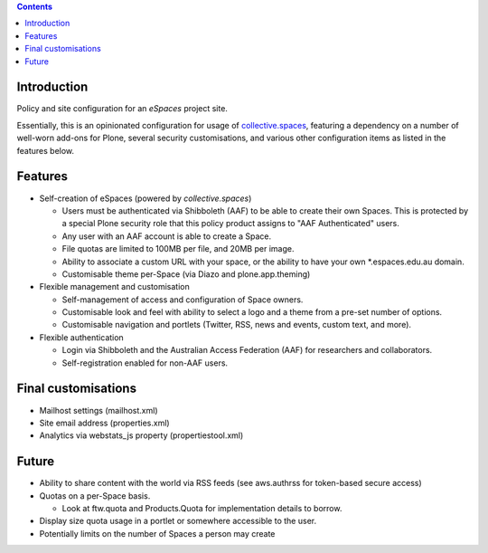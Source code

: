 .. contents::

Introduction
============

Policy and site configuration for an `eSpaces` project site.

Essentially, this is an opinionated configuration for usage of
`collective.spaces <https://github.com/collective/collective.spaces>`_,
featuring a dependency on a number of well-worn add-ons for Plone,
several security customisations, and various other configuration items
as listed in the features below.

Features
========

* Self-creation of eSpaces (powered by `collective.spaces`)

  * Users must be authenticated via Shibboleth (AAF) to be able to create
    their own Spaces. This is protected by a special Plone security
    role that this policy product assigns to "AAF Authenticated" users.
  * Any user with an AAF account is able to create a Space.
  * File quotas are limited to 100MB per file, and 20MB per image.
  * Ability to associate a custom URL with your space, or the ability
    to have your own *.espaces.edu.au domain.
  * Customisable theme per-Space (via Diazo and plone.app.theming)

* Flexible management and customisation

  * Self-management of access and configuration of Space owners.
  * Customisable look and feel with ability to select a logo and a theme
    from a pre-set number of options.
  * Customisable navigation and portlets (Twitter, RSS, news and events,
    custom text, and more).
    
* Flexible authentication

  * Login via Shibboleth and the Australian Access Federation (AAF) for
    researchers and collaborators.
  * Self-registration enabled for non-AAF users.

Final customisations
====================

* Mailhost settings (mailhost.xml)
* Site email address (properties.xml)
* Analytics via webstats_js property (propertiestool.xml)

Future
======

* Ability to share content with the world via RSS feeds
  (see aws.authrss for token-based secure access)
* Quotas on a per-Space basis.

  * Look at ftw.quota and Products.Quota for implementation details
    to borrow.

* Display size quota usage in a portlet or somewhere accessible to the user.
* Potentially limits on the number of Spaces a person may create

